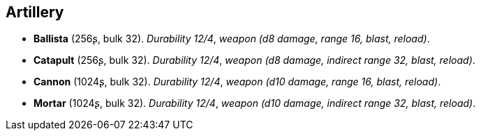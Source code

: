 // This file was automatically generated.

== Artillery

* *Ballista* (256ʂ, bulk 32).
_Durability 12/4_, _weapon (d8 damage, range 16, blast, reload)_.

* *Catapult* (256ʂ, bulk 32).
_Durability 12/4_, _weapon (d8 damage, indirect range 32, blast, reload)_.

* *Cannon* (1024ʂ, bulk 32).
_Durability 12/4_, _weapon (d10 damage, range 16, blast, reload)_.

* *Mortar* (1024ʂ, bulk 32).
_Durability 12/4_, _weapon (d10 damage, indirect range 32, blast, reload)_.


